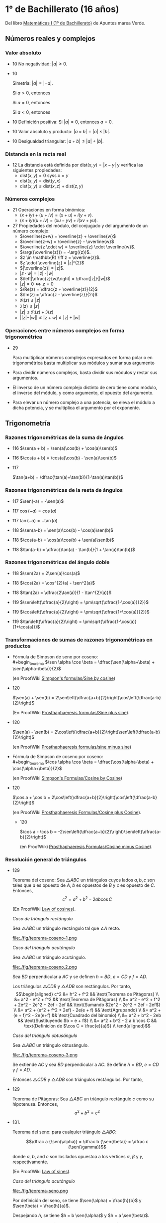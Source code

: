 #+STARTUP: latexpreview

* 1° de Bachillerato (16 años)

Del libro [[http://www.apuntesmareaverde.org.es/grupos/mat/LOMLOE/Bachillerato/Matematicas_I.pdf][Matemáticas I (1º de Bachillerato)]] de Apuntes marea Verde.

** Números reales y complejos

*** Valor absoluto

+ 10 No negatividad: $|a| \geq 0$.

+ 10
  #+begin_teorema
  Simetría: $|a| = |-a|$.
  #+end_teorema
  #+begin_demostracion
  Si $a > 0$, entonces
  \begin{align*}
  |a| &= a \\
      &= -(-a) \\
      &= |-a|
  \end{align*}

  Si $a = 0$, entonces
  \begin{align*}
      |a| &= |0| \\
          &= |-0| \\
          &= |-a|
  \end{align*}

  Si $a < 0$, entonces
  \begin{align*}
  |a| &= -a \\
      &= |-a|
  \end{align*}
  #+end_demostracion

+ 10 Definición positiva: Si $|a| = 0$, entonces $a = 0$.

+ 10 Valor absoluto y producto: $|a \times b| = |a| \times |b|$.

+ 10 Desigualdad triangular: $|a + b| \leq |a| + |b|$.

*** Distancia en la recta real

+ 12 La distancia está definida por $\mbox{dist}(x,y) = |x - y|$ y
  verifica las siguientes propiedades:
  + $\mbox{dist}(x,y) = 0$ syss $x = y$
  + $\mbox{dist}(x,y) = \mbox{dist}(y,x)$
  + $\mbox{dist}(x,y) \leq \mbox{dist}(x,z) + \mbox{dist}(z,y)$

*** Números complejos

+ 21 Operaciones en forma binómica:
  + $(x + iy) + (u + iv) = (x + u) + i(y + v)$.
  + $(x + iy) (u + iv) = (xu - yv) + i(xv + yu)$.

+ 27 Propiedades del módulo, del conjugado y del argumento de un número
  complejo:
  + $\overline{z+w} = \overline{z} + \overline{w}$
  + $\overline{z-w} = \overline{z} - \overline{w}$
  + $\overline{z \cdot w} = \overline{z} \cdot \overline{w}$.
  + $\arg({\overline{z}}) = -\arg({z})$.
  + $z \in \mathbb{R} \iff z = \overline{z}$.
  + $z \cdot \overline{z} = |z|^{2}$
  + $|\overline{z}| = |z|$.
  + $|z \cdot w| = |z| \cdot |w|$
  + $\left|\dfrac{z}{w}\right| = \dfrac{|z|}{|w|}$
  + $|z| = 0 \iff z = 0$
  + $\Re(z) = \dfrac{z + \overline{z}}{2}$
  + $\Im(z) = \dfrac{z - \overline{z}}{2i}$
  + $\Re(z) \leq |z|$
  + $\Im(z) \leq |z|$
  + $|z| \leq \Re(z) + \Im(z)$
  + $||z| - |w|| \leq |z + w| \leq |z| + |w|$

*** Operaciones entre números complejos en forma trigonométrica

+ 29
  #+begin_teorema
  Para multiplicar números complejos expresados en forma polar o en
  trigonométrica basta multiplicar sus módulos y sumar sus argumento
  #+end_teorema
  #+begin_demostracion
\begin{align*}
z_{} \cdot z' &= r_{}(\cos \alpha + i\sen \alpha) \cdot r'(\cos \beta + i \sen \beta)  \\
       &= (r \cdot r') ((\cos \alpha \cos \beta - \sen \alpha \sen \beta) + i (\sen \alpha \cos \beta - \cos \alpha \sen \beta))   \\
       &= (r \cdot r') (\cos (\alpha + \beta) + i \sen (\alpha + \beta))  \\
\end{align*}
  #+end_demostracion

+ Para dividir números complejos, basta dividir sus módulos y restar
  sus argumentos.

+ El inverso de un número complejo distinto de cero tiene como módulo,
  el inverso del módulo, y como argumento, el opuesto del argumento.

+ Para elevar un número complejo a una potencia, se eleva el módulo a
  dicha potencia, y se multiplica el argumento por el exponente.

** Trigonometría

*** Razones trigonométricas de la suma de ángulos

+ 116 $\sen(a + b) = \sen(a)\cos(b) + \cos(a)\sen(b)$

+ 116 $\cos(a + b) = \cos(a)\cos(b) - \sen(a)\sen(b)$

+ 117
  #+begin_teorema
  $\tan(a+b) = \dfrac{\tan(a)+\tan(b)}{1-\tan(a)\tan(b)}$
  #+end_teorema
  #+begin_demostracion
  \begin{align*}
  \tan(a+b) &= \dfrac{\sen(a+b)}{\cos(a+b)} \\
            &= \dfrac{\sen(a)\cos(b)+\cos(a)\sen(b)}
                     {\cos(a)\cos(b)-\sen(a)\sen(b)} \\
            &= \dfrac{\dfrac{\sen(a)\cos(b)+\cos(a)\sen(b)}{\cos(a)\cos(b)}}
                     {\dfrac{\cos(a)\cos(b)-\sen(a)\sen(b)}{\cos(a)\cos(b)}} \\
            &= \dfrac{\tan(a)+\tan(b)}{1-\tan(a)\tan(b)} \\
  \end{align*}
  #+end_demostracion

*** Razones trigonométricas de la resta de ángulos

+ 117 $\sen(-a) = -\sen(a)$

+ 117 $\cos(-a) = \cos(a)$

+ 117 $\tan(-a) = -\tan(a)$

+ 118 $\sen(a-b) = \sen(a)\cos(b) - \cos(a)\sen(b)$

+ 118 $\cos(a-b) = \cos(a)\cos(b) + \sen(a)\sen(b)$

+ 118 $\tan(a-b) = \dfrac{\tan(a) - \tan(b)}{1 + \tan(a)\tan(b)}$

*** Razones trigonométricas del ángulo doble

+ 118 $\sen(2a) = 2\sen(a)\cos(a)$

+ 118 $\cos(2a) = \cos^{2}(a) - \sen^2(a)$

+ 118 $\tan(2a) = \dfrac{2\tan(a)}{1 - \tan^{2}(a)}$

+ 119 $\sen\left(\dfrac{a}{2}\right) = \pm\sqrt{\dfrac{1-\cos(a)}{2}}$


+ 119 $\cos\left(\dfrac{a}{2}\right) = \pm\sqrt{\dfrac{1+\cos(a)}{2}}$


+ 119 $\tan\left(\dfrac{a}{2}\right) = \pm\sqrt{\dfrac{1-\cos(a)}{1+\cos(a)}}$

*** Transformaciones de sumas de razones trigonométricas en productos

+ Fórmula de Simpson de seno por coseno: \\
  #+begin_teorema
  $\sen \alpha \cos \beta = \dfrac{\sen(\alpha+\beta) + \sen(\alpha-\beta)}{2}$
  #+end_teorema
  #+begin_demostracion
  (en ProofWiki [[https://proofwiki.org/wiki/Simpson%27s_Formulas/Sine_by_Cosine][Simpson's formulas/Sine by cosine]])

  \begin{align*}
   &  \dfrac{\sen(\alpha+\beta) + \sen(\alpha-\beta)}{2} \\
   &= \dfrac{(\sen \alpha \cos \beta + \cos \alpha \sen \beta) + (\sen \alpha \cos \beta - \cos \alpha \sen \beta)}{2} \\
   &= \dfrac{2 \sen \alpha \cos \beta}{2} \\
   &= \sen \alpha \cos \beta
  \end{align*}
  #+end_demostracion

+ 120
  #+begin_teorema
  $\sen(a) + \sen(b) =
  2\sen\left(\dfrac{a+b}{2}\right)\cos\left(\dfrac{a-b}{2}\right)$
  #+end_teorema
  #+begin_demostracion
  (En ProofWiki [[https://proofwiki.org/wiki/Prosthaphaeresis_Formulas/Sine_plus_Sine][Prosthaphaeresis formulas/Sine plus sine]]).

  \begin{align*}
    &  2 \sen\left(\dfrac{\alpha+\beta}{2}\right)
         \cos\left(\dfrac{\alpha-\beta}{2}\right) \\
    &= 2 \dfrac{\sen\left(\dfrac{\alpha+\beta}{2} + \dfrac{\alpha-\beta}{2}\right) +
                \sen\left(\dfrac{\alpha+\beta}{2} - \dfrac{\alpha-\beta}{2}\right)}
               {2}
         & \mbox{Fórmula de Simpson} \\
    &= \sen \frac{2\alpha}{2} + \sen \frac{2\beta}{2} \\
    &= \sen \alpha + \sen \beta \\
  \end{align*}
  #+end_demostracion

+ 120
  #+begin_teorema
  $\sen(a) - \sen(b) =
  2\cos\left(\dfrac{a+b}{2}\right)\sen\left(\dfrac{a-b}{2}\right)$
  #+end_teorema
  #+begin_demostracion
  (en ProofWiki [[https://proofwiki.org/wiki/Prosthaphaeresis_Formulas/Sine_minus_Sine][Prosthaphaeresis formulas/sine minus sine]])

  \begin{align*}
    &  2 \cos\left(\dfrac{\alpha+\beta}{2}\right)
         \sen\left(\dfrac{\alpha-\beta}{2}\right) \\
    &= 2 \dfrac{\sen\left(\dfrac{\alpha-\beta}{2} + \dfrac{\alpha+\beta}{2}\right) +
                \sen\left(\dfrac{\alpha-\beta}{2} - \dfrac{\alpha+\beta}{2}\right)}
               {2}
         & \mbox{Fórmula de Simpson} \\
    &= \sen \frac{2\alpha}{2} - \sen \frac{2\beta}{2} \\
    &= \sen \alpha - \sen \beta \\
  \end{align*}
  #+end_demostracion

+ Fórmula de Simpson de coseno por coseno: \\
  #+begin_teorema
  $\cos \alpha \cos \beta = \dfrac{\cos(\alpha-\beta) + \cos(\alpha+\beta)}{2}$
  #+end_teorema
  #+begin_demostracion
  (en ProofWiki [[https://proofwiki.org/wiki/Simpson%27s_Formulas/Cosine_by_Cosine][Simpson's Formulas/Cosine by Cosine]])

  \begin{align*}
   &  \dfrac{\cos(\alpha-\beta) + \sen(\alpha+\beta)}{2} \\
   &= \dfrac{(\cos \alpha \cos \beta + \sen \alpha \sen \beta) + (\cos \alpha \cos \beta - \sen \alpha \sen \beta)}{2} \\
   &= \dfrac{2 \cos \alpha \cos \beta}{2} \\
   &= \cos \alpha \cos \beta
  \end{align*}
  #+end_demostracion

+ 120
  #+begin_teorema
  $\cos a  + \cos b  =
  2\cos\left(\dfrac{a+b}{2}\right)\cos\left(\dfrac{a-b}{2}\right)$
  #+end_teorema
  #+begin_demostracion
  (en ProofWiki [[https://proofwiki.org/wiki/Prosthaphaeresis_Formulas/Cosine_plus_Cosine][Prosthaphaeresis Formulas/Cosine plus Cosine]]).

  \begin{align*}
    &  2 \cos\left(\dfrac{\alpha+\beta}{2}\right)
         \cos\left(\dfrac{\alpha-\beta}{2}\right) \\
    &= 2 \dfrac{\cos\left(\dfrac{\alpha-\beta}{2} - \dfrac{\alpha-\beta}{2}\right) +
                \cos\left(\dfrac{\alpha+\beta}{2} + \dfrac{\alpha-\beta}{2}\right)}
               {2}
         & \mbox{Fórmula de Simpson} \\
    &= \cos \frac{2\beta}{2} + \cos \frac{2\alpha}{2} \\
    &= \cos \alpha + \cos \beta \\
  \end{align*}
  #+end_demostracion

  + 120
  #+begin_teorema
  $\cos a  - \cos b  =
  -2\sen\left(\dfrac{a+b}{2}\right)\sen\left(\dfrac{a-b}{2}\right)$
  #+end_teorema
  #+begin_demostracion
  (en ProofWiki [[https://proofwiki.org/wiki/Prosthaphaeresis_Formulas/Cosine_minus_Cosine][Prosthaphaeresis Formulas/Cosine minus Cosine]]).

  \begin{align*}
    &  -2 \sen\left(\dfrac{\alpha+\beta}{2}\right)
          \sen\left(\dfrac{\alpha-\beta}{2}\right) \\
    &= -2 \dfrac{\cos\left(\dfrac{\alpha+\beta}{2} - \dfrac{\alpha-\beta}{2}\right) -
                 \cos\left(\dfrac{\alpha+\beta}{2} + \dfrac{\alpha-\beta}{2}\right)}
               {2}
         & \mbox{Fórmula de Simpson} \\
    &= -\left(\cos \frac{2\beta}{2} - \cos \frac{2\alpha}{2}\right) \\
    &= \cos \alpha - \cos \beta \\
  \end{align*}
  #+end_demostracion

*** Resolución general de triángulos

+ 129
  #+begin_teorema
  Teorema del coseno: Sea $\triangle ABC$ un triángulos cuyos lados
  $a, b, c$ son tales que $a$ es opuesto de $A$, $b$ es opuestos de $B$
  y $c$ es opuesto de $C$. Entonces,
  $$c^2 = a^2 + b^2 - 2 a b \cos C$$
  #+end_teorema
  #+begin_demostracion
  (En ProofWiki [[https://proofwiki.org/wiki/Law_of_Cosines][Law of cosines]]).

  /Caso de triángulo rectángulo/

  Sea $\triangle ABC$ un triángulo rectángulo tal que $\angle A$ recto.

  file:./fig/teorema-coseno-1.png

  \begin{align*}
  a^2 &= b^2 + c^2
      && \text{Teorema de Pitágoras} \\
  c^2 &= a^2 - b^2
      && \text{Despejando $c^{2}$}\\
      &= a^2 - 2 b^2 + b^2
      && \text{Sumando $0 = b^2 - b^2$ a la derecha} \\
      &= a^2 - 2 a b \left({\frac b a}\right) + b^2
      && \text{Multiplicando $2 b^2$ por $\dfrac a a$} \\
      &= a^2 + b^2 - 2 a b \cos C
      && \text{Por la definición de $\cos C = \dfrac b a$}
  \end{align*}


  /Caso del triángulo acutángulo/

  Sea $\triangle ABC$ un triángulo acutángulo.

  file:./fig/teorema-coseno.2.png

  Sea $BD$ perpendicular a $AC$ y se definen $h = BD$, $e = CD$ y $f = AD$.

  Los triángulos $\triangle CDB$ y $\triangle ADB$ son rectángulos. Por tanto, \\
\begin{align*}
c^2 &= h^2 + f^2
    && \text{Teorema de Pitágoras} \\
    &= a^2 - e^2 + f^2
    && \text{Teorema de Pitágoras} \\
    &= a^2 - e^2 + f^2 + 2e^2 - 2e^2 + 2ef - 2ef
    && \text{Sumando $2e^2 - 2e^2 + 2ef - 2ef$} \\
    &= a^2 + (e^2 + f^2 + 2ef) - 2e(e + f)
    && \text{Agrupando} \\
    &= a^2 + (e + f)^2 - 2e(e+f)
    && \text{Cuadrado del binomio} \\
    &= a^2 + b^2 - 2eb
    && \text{Sustituyendo $b = e + f$} \\
    &= a^2 + b^2 - 2 a b \cos C
    && \text{Definición de $\cos C = \frac{e}{a}$} \\
\end{align*}

  /Caso del triángulo obtusángulo/

  Sea $\triangle ABC$ un triángulo obtusángulo.

  file:./fig/teorema-coseno-3.png

  Se extiende $AC$ y sea $BD$ perpendicular a $AC$. Se define $h = BD$, $e = CD$ y $f = AD$.

  Entonces $\triangle CDB$ y $\triangle ADB$ son triángulos rectángulos. Por tanto,

  \begin{align*}
c^2 &= h^2 + f^2
    && \text{Teorema de Pitágoras} \\
    &= a^2 - e^2 + f^2
    && \text{Teorema de Pitágoras} \\
    &= a^2 - (b + f)^2 + f^2
    && \text{Por definición de $e$ y $f$} \\
    &= a^2 - b^2 - f^2 - 2bf + f^2
    && \text{Expandiendo el cuadrado del binomio} \\
    &= a^2 - b^2 - 2bf
    && \text{Cancelando $f^2 - f^2$} \\
    &= a^2 - b^2 - 2bf + 2b^2 - 2b^2
    && \text{Sumando y restando $2b^2$} \\
    &= a^2 + b^2 - 2b(b + f)
    && \text{Reagrupando} \\
    &= a^2 + b^2 - 2be \\
    &= a^2 + b^2 - 2 a b \cos C
    && \text{Por definición de $\cos C = \frac{e}{a}$}
  \end{align*}
    #+end_demostracion

+ 129
  #+begin_teorema
  Teorema de Pitágoras: Sea $\triangle ABC$ un triángulo rectángulo
  $c$ como su hipotenusa. Entonces,
  $$a^2 + b^2 = c^2$$
  #+end_teorema
  #+begin_demostracion
  \begin{align*}
  c^2 &= a^2 + b^2 - 2 a b \cos\left(\frac{\pi}{2}\right) \\
      &= a^2 + b^2
  \end{align*}
  #+end_demostracion

+ 131.
  #+begin_teorema
  Teorema del seno: para cualquier triángulo $\triangle ABC$:

$$\dfrac a {\sen(\alpha)} = \dfrac b {\sen(\beta)} = \dfrac c {\sen(\gamma)}$$

donde $a$, $b$, and $c$ son los lados opuestoa a los vértices $\alpha$, $\beta$ y $\gamma$, respectivamente.
  #+end_teorema
  #+begin_demostracion
  (En ProofWiki [[https://proofwiki.org/wiki/Law_of_Sines][Law of sines]]).

  /Caso del triángulo acutángulo/

  file:./fig/teorema-seno.png

  Por definición del seno, se tiene $\sen(\alpha) = \frac{h}{b}$ y
  $\sen(\beta) = \frac{h}{a}$.

  Despejando $h$, se tiene $h = b \sen(\alpha)$ y $h = a \sen(\beta)$.

  Igualando, se tiene $b \sen(\alpha) = a \sen(\beta)$.

  Por tanto. $\dfrac a {\sen(\alpha)} = \dfrac b {\sen(\beta)}$


  Los casos de los triángulos obtusángulo y rectángulo se deja como ejercicio.
  #+end_demostracion

+ 132.
  #+begin_teorema
  Si un triángulo es obtusángulo, el ángulo obtuso es opuesto al lado más grande.
  #+end_teorema
  #+begin_demostracion
  Supongamos un triángulo obtusángulo de lados $a$, $b$ y $c$ con
  $\alpha$ el ángulo opuesto a $a$ obtuso. Debemos ver $a > b$ y $a > c$.

  Por el teorema del coseno $a^2 = b^2 + c^2 - 2ab \cos(\alpha)$. Como
  el ángulo $\alpha$ es obtuso entonces $\cos(\alpha) < 0$
  y $2ab \cos(\alpha) < 0$. Eso significa que $c^2 - 2ab \cos(\alpha) >
  0$
  y, por tanto, $a^2 > b^2$. Como los dos son positivos,
  tomando raíces se deduce $a > b$.

  Del mismo modo se demuestra que $a > c$.
  #+end_demostracion

** Geometría

*** Producto escalar de vectores

**** Propiedades del producto escalar:

+ 161.
  #+begin_teorema
  Conmutativa: $\mathbf{u} \cdot \mathbf{v} = \mathbf{v} \cdot
  \mathbf{u}$
  #+end_teorema
  #+begin_demostracion
  (en ProofWiki [[https://proofwiki.org/wiki/Dot_Product_Operator_is_Commutative][Dot product operator is commutative]])

  \begin{align*}
    \mathbf u \cdot \mathbf v
    &= u_1 v_1 + u_2 v_2
       && \text{Definición del producto escalar} \\
    &= v_1 u_1 + v_2 u_2
       && \text{Conmutativa del producto de números reales} \\
    &= \mathbf v \cdot \mathbf u
       && \text{Definición del producto escalar} \\
  \end{align*}
  #+end_demostracion


+ 161.
  #+begin_teorema
  Distributiva respecto a la suma: $\mathbf{u} \cdot (\mathbf{v} +
  \mathbf{w}) = \mathbf{u} \cdot \mathbf{v} + \mathbf{u} \cdot
  \mathbf{w}$
  #+end_teorema
  #+begin_demostracion
  (En ProofWiki [[https://proofwiki.org/wiki/Dot_Product_Distributes_over_Addition][Dot product distributes over addition]])

  \begin{align*}
  \mathbf{u} \cdot (\mathbf{v} + \mathbf{w})
  &= u_1(v_1 + w_1) + u_2(v_2 + w_2)
       && \text{Definición del producto escalar} \\
  &= (u_1v_1 + u_1w_1) + (u_2v_2 + u_2w_2)
       && \text{Distributiva de los reales} \\
  &= (u_1v_1 + u_2v_2) + (u_1w_1 + u_2w_2)
       && \text{Reagrupando} \\
  &= \mathbf{u} \cdot \mathbf{v} + \mathbf{u} \cdot \mathbf{w}
       && \text{Definición del producto escalar} \\
  \end{align*}
  #+end_demostracion


+ 161
  #+begin_teorema
  Asociativa respecto a escalares: $\mathbf{u} \cdot (k \mathbf{v}) = k (\mathbf{u} \cdot \mathbf{v})$
  #+end_teorema
  #+begin_demostracion
  (En ProofWiki [[https://proofwiki.org/wiki/Dot_Product_Associates_with_Scalar_Multiplication][Dot product associates with scalar multiplication]]).

  \begin{align*}
  \mathbf{u} \cdot (k \mathbf{v})
  &= u_1kv_1 + u_2kv_2 \\
  &= k(u_1v_1 + u_2v_2) \\
  &= k (\mathbf{u} \cdot \mathbf{v})
  \end{align*}
  #+end_demostracion


+ Si $\alpha$ es el ángulo que forman $\mathbf{v}$ y $\mathbf{w}$, entonces
  $\mathbf{v} \cdot \mathbf{w} = ||\mathbf{v}|| \cdot ||\mathbf{w}|| \cos(\alpha)$
